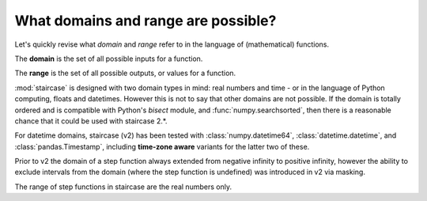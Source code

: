 .. _intro_tutorials.domains:

What domains and range are possible?
====================================

Let's quickly revise what *domain* and *range* refer to in the language of (mathematical) functions.

The **domain** is the set of all possible inputs for a function.

The **range** is the set of all possible outputs, or values for a function.  


:mod:`staircase` is designed with two domain types in mind: real numbers and time - or in the language of Python computing, floats and datetimes.
However this is not to say that other domains are not possible.  If the domain is totally ordered and is compatible with Python's *bisect* module, and :func:`numpy.searchsorted`, then there
is a reasonable chance that it could be used with staircase 2.*.

For datetime domains, staircase (v2) has been tested with :class:`numpy.datetime64`, :class:`datetime.datetime`, and :class:`pandas.Timestamp`, including **time-zone aware** variants for the latter two of these.

Prior to v2 the domain of a step function always extended from negative infinity to positive infinity, however the ability to exclude intervals from the domain (where the step function is undefined) was introduced in v2 via masking.

The range of step functions in staircase are the real numbers only.

